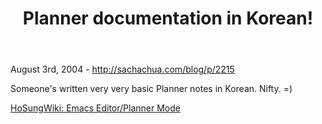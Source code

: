 #+TITLE: Planner documentation in Korean!

August 3rd, 2004 -
[[http://sachachua.com/blog/p/2215][http://sachachua.com/blog/p/2215]]

Someone's written very very basic Planner notes in Korean. Nifty. =)

[[http://hermian.sarang.net/moniwiki/wiki.php/EmacsEditor/PlannerMode][HoSungWiki:
Emacs Editor/Planner Mode]]

